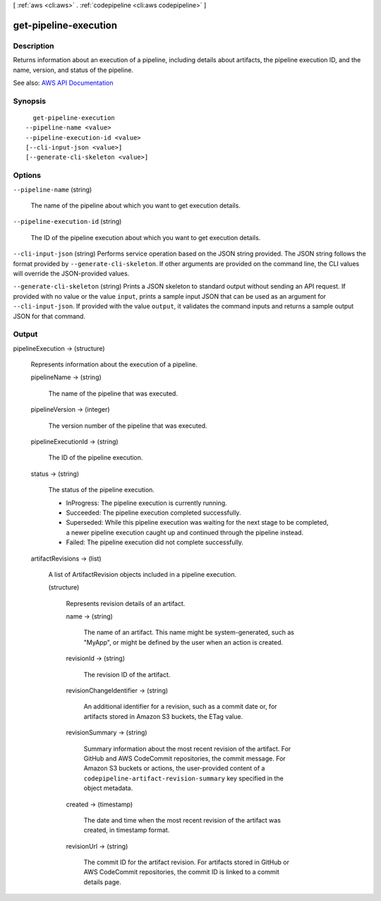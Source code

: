 [ :ref:`aws <cli:aws>` . :ref:`codepipeline <cli:aws codepipeline>` ]

.. _cli:aws codepipeline get-pipeline-execution:


**********************
get-pipeline-execution
**********************



===========
Description
===========



Returns information about an execution of a pipeline, including details about artifacts, the pipeline execution ID, and the name, version, and status of the pipeline.



See also: `AWS API Documentation <https://docs.aws.amazon.com/goto/WebAPI/codepipeline-2015-07-09/GetPipelineExecution>`_


========
Synopsis
========

::

    get-pipeline-execution
  --pipeline-name <value>
  --pipeline-execution-id <value>
  [--cli-input-json <value>]
  [--generate-cli-skeleton <value>]




=======
Options
=======

``--pipeline-name`` (string)


  The name of the pipeline about which you want to get execution details.

  

``--pipeline-execution-id`` (string)


  The ID of the pipeline execution about which you want to get execution details.

  

``--cli-input-json`` (string)
Performs service operation based on the JSON string provided. The JSON string follows the format provided by ``--generate-cli-skeleton``. If other arguments are provided on the command line, the CLI values will override the JSON-provided values.

``--generate-cli-skeleton`` (string)
Prints a JSON skeleton to standard output without sending an API request. If provided with no value or the value ``input``, prints a sample input JSON that can be used as an argument for ``--cli-input-json``. If provided with the value ``output``, it validates the command inputs and returns a sample output JSON for that command.



======
Output
======

pipelineExecution -> (structure)

  

  Represents information about the execution of a pipeline.

  

  pipelineName -> (string)

    

    The name of the pipeline that was executed.

    

    

  pipelineVersion -> (integer)

    

    The version number of the pipeline that was executed.

    

    

  pipelineExecutionId -> (string)

    

    The ID of the pipeline execution.

    

    

  status -> (string)

    

    The status of the pipeline execution.

     

     
    * InProgress: The pipeline execution is currently running. 
     
    * Succeeded: The pipeline execution completed successfully.  
     
    * Superseded: While this pipeline execution was waiting for the next stage to be completed, a newer pipeline execution caught up and continued through the pipeline instead.  
     
    * Failed: The pipeline execution did not complete successfully. 
     

    

    

  artifactRevisions -> (list)

    

    A list of ArtifactRevision objects included in a pipeline execution.

    

    (structure)

      

      Represents revision details of an artifact. 

      

      name -> (string)

        

        The name of an artifact. This name might be system-generated, such as "MyApp", or might be defined by the user when an action is created.

        

        

      revisionId -> (string)

        

        The revision ID of the artifact.

        

        

      revisionChangeIdentifier -> (string)

        

        An additional identifier for a revision, such as a commit date or, for artifacts stored in Amazon S3 buckets, the ETag value.

        

        

      revisionSummary -> (string)

        

        Summary information about the most recent revision of the artifact. For GitHub and AWS CodeCommit repositories, the commit message. For Amazon S3 buckets or actions, the user-provided content of a ``codepipeline-artifact-revision-summary`` key specified in the object metadata.

        

        

      created -> (timestamp)

        

        The date and time when the most recent revision of the artifact was created, in timestamp format.

        

        

      revisionUrl -> (string)

        

        The commit ID for the artifact revision. For artifacts stored in GitHub or AWS CodeCommit repositories, the commit ID is linked to a commit details page.

        

        

      

    

  

